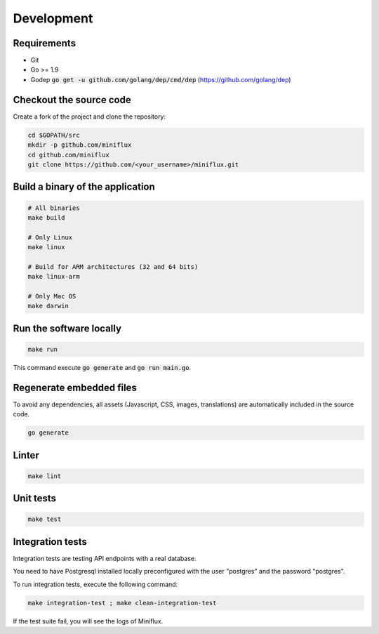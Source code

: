 Development
===========

Requirements
------------

- Git
- Go >= 1.9
- Godep :code:`go get -u github.com/golang/dep/cmd/dep` (`<https://github.com/golang/dep>`_)

Checkout the source code
------------------------

Create a fork of the project and clone the repository:

.. code:: bash

    cd $GOPATH/src
    mkdir -p github.com/miniflux
    cd github.com/miniflux
    git clone https://github.com/<your_username>/miniflux.git

Build a binary of the application
---------------------------------

.. code:: bash

    # All binaries
    make build

    # Only Linux
    make linux

    # Build for ARM architectures (32 and 64 bits)
    make linux-arm

    # Only Mac OS
    make darwin

Run the software locally
------------------------

.. code:: bash

    make run

This command execute :code:`go generate` and :code:`go run main.go`.

Regenerate embedded files
-------------------------

To avoid any dependencies, all assets (Javascript, CSS, images, translations) are automatically included in the source code.

.. code:: bash

    go generate

Linter
------

.. code:: bash

    make lint

Unit tests
----------

.. code:: bash

    make test

Integration tests
-----------------

Integration tests are testing API endpoints with a real database.

You need to have Postgresql installed locally preconfigured with the user "postgres" and the password "postgres".

To run integration tests, execute the following command:

.. code:: bash

    make integration-test ; make clean-integration-test

If the test suite fail, you will see the logs of Miniflux.
